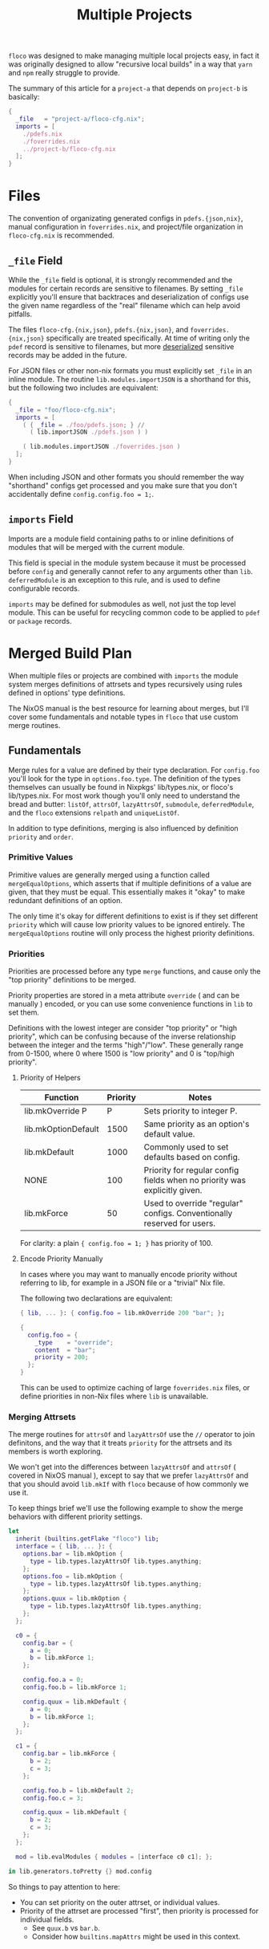 #+TITLE: Multiple Projects

=floco= was designed to make managing multiple local projects
easy, in fact it was originally designed to allow "recursive
local builds" in a way that =yarn= and =npm= really struggle
to provide.

The summary of this article for a =project-a= that depends on
=project-b= is basically:
#+BEGIN_SRC nix
{
  _file   = "project-a/floco-cfg.nix";
  imports = [
    ./pdefs.nix
    ./foverrides.nix
    ../project-b/floco-cfg.nix
  ];
}
#+END_SRC

* Files

The convention of organizating generated configs in
=pdefs.{json,nix}=, manual configuration in =foverrides.nix=,
and project/file organization in =floco-cfg.nix=
is recommended.

** =_file= Field

While the =_file= field is optional, it is strongly 
recommended and the modules for certain records are sensitive
to filenames.
By setting =_file= explicitly you'll ensure that backtraces
and deserialization of configs use the given name regardless
of the "real" filename which can help avoid pitfalls.
 
The files =floco-cfg.{nix,json}=, =pdefs.{nix,json}=, and
=foverrides.{nix,json}= specifically are treated specifically.
At time of writing only the =pdef= record is sensitive to
filenames, but more
[[https://github.com/aakropotkin/floco/blob/main/modules/records/pdef/implementation.nix#L76][deserialized]]
sensitive records may be added in the future.

For JSON files or other non-nix formats you must explicitly
set =_file= in an inline module.
The routine =lib.modules.importJSON= is a shorthand for this,
but the following two includes are equivalent:
#+BEGIN_SRC nix
{
  _file = "foo/floco-cfg.nix";
  imports = [
    ( { _file = ./foo/pdefs.json; } //
      ( lib.importJSON ./pdefs.json ) )
      
    ( lib.modules.importJSON ./foverrides.json )
  ];
}
#+END_SRC

When including JSON and other formats you should remember
the way "shorthand" configs get processed and you make
sure that you don't accidentally define
~config.config.foo = 1;~.

** =imports= Field

Imports are a module field containing paths to or inline
definitions of modules that will be merged with the
current module.

This field is special in the module system because it must
be processed before =config= and generally cannot refer
to any arguments other than =lib=.
=deferredModule= is an exception to this rule, and is
used to define configurable records.

=imports= may be defined for submodules as well, not just
the top level module.
This can be useful for recycling common code to be applied
to =pdef= or =package= records.


* Merged Build Plan

When multiple files or projects are combined with =imports=
the module system merges definitions of attrsets and types
recursively using rules defined in options' type definitions.

The NixOS manual is the best resource for learning about
merges, but I'll cover some fundamentals and notable types
in =floco= that use custom merge routines.


** Fundamentals

Merge rules for a value are defined by their type declaration.
For =config.foo= you'll look for the type in
=options.foo.type=.
The definition of the types themselves can usually be found in
Nixpkgs' lib/types.nix, or floco's lib/types.nix.
For most work though you'll only need to understand the bread and
butter: =listOf=, =attrsOf=, =lazyAttrsOf=, =submodule=,
=deferredModule=, and the =floco= extensions =relpath=
and =uniqueListOf=.

In addition to type definitions, merging is also influenced by
definition =priority= and =order=.

*** Primitive Values

Primitive values are generally merged using a function called
=mergeEqualOptions=, which asserts that if multiple definitions
of a value are given, that they must be equal.
This essentially makes it "okay" to make redundant definitions
of an option.

The only time it's okay for different definitions to exist is
if they set different =priority= which will cause low
priority values to be ignored entirely.
The =mergeEqualOptions= routine will only process the
highest priority definitions.

*** Priorities

Priorities are processed before any type =merge= functions, and cause only
the "top priority" definitions to be merged.

Priority properties are stored in a meta attribute =override=
( and can be manually ) encoded, or you can use some convenience functions
in =lib= to set them.

Definitions with the lowest integer are consider "top priority" or
"high priority", which can be confusing because of the inverse
relationship between the integer and the terms "high"/"low".
These generally range from 0-1500, where 0 where 1500 is "low priority"
and 0 is "top/high priority".

**** Priority of Helpers

| Function            | Priority | Notes                                                                     |
|---------------------+----------+---------------------------------------------------------------------------|
| lib.mkOverride P    |        P | Sets priority to integer P.                                               |
| lib.mkOptionDefault |     1500 | Same priority as an option's default value.                               |
| lib.mkDefault       |     1000 | Commonly used to set defaults based on config.                            |
| NONE                |      100 | Priority for regular config fields when no priority was explicitly given. |
| lib.mkForce         |       50 | Used to override "regular" configs. Conventionally reserved for users.    |

For clarity: a plain ~{ config.foo = 1; }~ has priority of 100.

**** Encode Priority Manually
In cases where you may want to manually encode priority without
referring to lib, for example in a JSON file or a "trivial" Nix file.

The following two declarations are equivalent:

#+BEGIN_SRC nix
{ lib, ... }: { config.foo = lib.mkOverride 200 "bar"; };
#+END_SRC

#+BEGIN_SRC nix
{
  config.foo = {
    _type    = "override";
    content  = "bar";
    priority = 200;
  };
}
#+END_SRC

This can be used to optimize caching of large =foverrides.nix= files,
or define priorities in non-Nix files where =lib= is unavailable.

*** Merging Attrsets

The merge routines for =attrsOf= and =lazyAttrsOf=
use the =//= operator to join definitons, and the way that
it treats =priority= for the attrsets and its members is
worth exploring.

We won't get into the differences between =lazyAttrsOf= and
=attrsOf= ( covered in NixOS manual ), except to say that we
prefer =lazyAttrsOf= and that you should avoid =lib.mkIf=
with =floco= because of how commonly we use it.

To keep things brief we'll use the following example to
show the merge behaviors with different priority settings.

#+BEGIN_SRC nix
let
  inherit (builtins.getFlake "floco") lib;
  interface = { lib, ... }: {
    options.bar = lib.mkOption {
      type = lib.types.lazyAttrsOf lib.types.anything;
    };
    options.foo = lib.mkOption {
      type = lib.types.lazyAttrsOf lib.types.anything;
    };
    options.quux = lib.mkOption {
      type = lib.types.lazyAttrsOf lib.types.anything;
    };
  };

  c0 = {
    config.bar = {
      a = 0;
      b = lib.mkForce 1;
    };

    config.foo.a = 0;
    config.foo.b = lib.mkForce 1;

    config.quux = lib.mkDefault {
      a = 0;
      b = lib.mkForce 1;
    };
  };

  c1 = {
    config.bar = lib.mkForce {
      b = 2;
      c = 3;
    };

    config.foo.b = lib.mkDefault 2;
    config.foo.c = 3;

    config.quux = lib.mkDefault {
      b = 2;
      c = 3;
    };
  };

  mod = lib.evalModules { modules = [interface c0 c1]; };

in lib.generators.toPretty {} mod.config
#+END_SRC

#+RESULTS:
#+begin_example
{
  bar = {
    b = 2;
    c = 3;
  };
  foo = {
    a = 0;
    b = 1;
    c = 3;
  };
  quux = {
    a = 0;
    b = 1;
    c = 3;
  };
}
#+end_example

So things to pay attention to here:
- You can set priority on the outer attrset, or individual values.
- Priority of the attrset are processed "first", then priority is
  processed for individual fields.
  + See =quux.b= vs =bar.b=.
  + Consider how =builtins.mapAttrs= might be used in this context.
